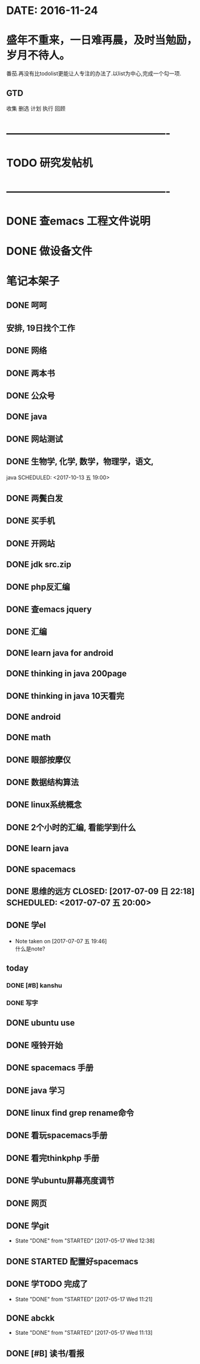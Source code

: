 * DATE: 2016-11-24
* 盛年不重来，一日难再晨，及时当勉励，岁月不待人。
番茄.再没有比todolist更能让人专注的办法了.以list为中心,完成一个勾一项.
** GTD 
收集
删选
计划
执行
回顾
* ----------------------------------------------
* TODO 研究发帖机
  SCHEDULED: <2017-12-15 五>
* ----------------------------------------------
* DONE 查emacs 工程文件说明
  CLOSED: [2017-12-15 五 09:33] SCHEDULED: <2017-12-13 三 10:30>
* DONE 做设备文件
  CLOSED: [2017-12-15 五 09:33] SCHEDULED: <2017-12-13 三 09:30>
* 笔记本架子
** DONE 呵呵
   CLOSED: [2017-11-16 四 13:48] SCHEDULED: <2017-11-16 四 20:34>
** 安排, 19日找个工作
** DONE 网络  
   CLOSED: [2017-11-16 四 13:49]
** DONE 两本书  
   CLOSED: [2017-11-10 五 16:14]
** DONE 公众号  
   CLOSED: [2017-11-10 五 16:14]
** DONE java  
   CLOSED: [2017-11-10 五 09:05] SCHEDULED: <2017-11-09 四 10:00>
** DONE 网站测试
   CLOSED: [2017-11-10 五 09:05] SCHEDULED: <2017-11-09 四 13:00>
** DONE 生物学, 化学, 数学，物理学，语文,
   CLOSED: [2017-11-10 五 16:14]
   java
   SCHEDULED: <2017-10-13 五 19:00>
** DONE 两鬓白发
   CLOSED: [2017-09-26 二 09:10]
** DONE 买手机
   CLOSED: [2017-09-26 二 09:10]
** DONE 开网站
   CLOSED: [2017-09-26 二 09:10]
** DONE jdk src.zip
   CLOSED: [2017-08-13 日 08:46]
** DONE php反汇编
   CLOSED: [2017-09-26 二 09:11]
** DONE 查emacs jquery
   CLOSED: [2017-11-16 四 13:49] SCHEDULED: <2017-07-20 四 08:30>
   :LOGBOOK:
   CLOCK: [2017-08-11 五 21:20]--[2017-08-11 五 21:45] =>  0:25
   :END:
** DONE 汇编 
   CLOSED: [2017-08-11 五 21:13] DEADLINE: <2017-07-18 二 14:00> SCHEDULED: <2017-07-18 二 11:20>
** DONE learn java for android
   CLOSED: [2017-08-11 五 21:13] SCHEDULED: <2017-07-15 六 09:00>
   :LOGBOOK:
   CLOCK: [2017-07-15 六 10:01]--[2017-07-15 六 10:35] =>  0:34
   CLOCK: [2017-07-15 六 09:31]--[2017-07-15 六 09:56] =>  0:25
   CLOCK: [2017-07-15 六 09:00]--[2017-07-15 六 09:25] =>  0:25
   :END:
** DONE thinking in java 200page
   CLOSED: [2017-07-13 四 06:23] DEADLINE: <2017-07-12 三 11:30> SCHEDULED: <2017-07-12 三 10:30>
** DONE thinking in java 10天看完
   CLOSED: [2017-11-16 四 13:49] DEADLINE: <2017-07-22 六 07:06> SCHEDULED: <2017-07-12 三 07:06>
   :LOGBOOK:
   CLOCK: [2017-07-13 四 06:59]--[2017-07-13 四 07:24] =>  0:25
   CLOCK: [2017-07-13 四 06:23]--[2017-07-13 四 06:48] =>  0:25
   CLOCK: [2017-07-12 三 07:11]--[2017-07-12 三 07:36] =>  0:25
   :END:
** DONE android
   CLOSED: [2017-11-16 四 13:49] SCHEDULED: <2017-07-11 二 08:00>
   :LOGBOOK:
   CLOCK: [2017-07-11 二 20:52]--[2017-07-11 二 21:18] =>  0:26
   :END:
** DONE math
   CLOSED: [2017-11-16 四 13:49] SCHEDULED: <2017-07-10 一 19:30>
** DONE 眼部按摩仪
   CLOSED: [2017-07-10 一 08:54] SCHEDULED: <2017-07-09 日>
** DONE 数据结构算法
   CLOSED: [2017-11-16 四 13:49] SCHEDULED: <2017-07-10 一 09:00>
** DONE linux系统概念
   CLOSED: [2017-07-08 六 20:26] SCHEDULED: <2017-07-08 六 20:00>
** DONE 2个小时的汇编, 看能学到什么
   CLOSED: [2017-07-09 日 22:18] SCHEDULED: <2017-07-09 日 20:00> DEADLINE: <2017-07-09 六 21:30>
   :LOGBOOK:
   CLOCK: [2017-07-08 六 20:28]--[2017-07-08 六 20:53] =>  0:25
   :END:
** DONE learn java
   CLOSED: [2017-07-09 日 22:19] SCHEDULED: <2017-07-08 六 06:00>
** DONE spacemacs
   CLOSED: [2017-07-09 日 22:18] SCHEDULED: <2017-07-07 五 21:00>
** DONE 思维的远方 CLOSED: [2017-07-09 日 22:18] SCHEDULED: <2017-07-07 五 20:00>
** DONE 学el 
   CLOSED: [2017-07-07 五 19:44] DEADLINE: <2017-07-07 五 19:30> SCHEDULED: <2017-07-07 五 18:30>
   - Note taken on [2017-07-07 五 19:46] \\
     什么是note?
** today
*** DONE [#B] kanshu 
    CLOSED: [2017-07-07 五 18:35] DEADLINE: <2017-07-07 五 10:40> SCHEDULED: <2017-07-07 五 10:00>
*** DONE 写字
    CLOSED: [2017-07-07 五 18:35] SCHEDULED: <2017-07-07 五 11:00>

** DONE ubuntu use 
   CLOSED: [2017-06-09 五 22:20] DEADLINE: <2017-06-09 五 22:00> SCHEDULED: <2017-06-09 五 21:00>
** DONE 哑铃开始 
   CLOSED: [2017-07-07 五 09:45] SCHEDULED: <2017-05-28 日>
** DONE spacemacs 手册
   CLOSED: [2017-07-07 五 09:45] SCHEDULED: <2017-05-28 日>
** DONE java 学习
   CLOSED: [2017-11-16 四 13:48] DEADLINE: <2017-07-20 四>
** DONE linux find grep rename命令
   CLOSED: [2017-05-19 五 08:33]
** DONE 看玩spacemacs手册
   CLOSED: [2017-05-18 四 23:49] DEADLINE: <2017-05-18 四 22:00> SCHEDULED: <2017-05-18 四 20:00>
** DONE 看完thinkphp 手册
   CLOSED: [2017-07-07 五 10:08] SCHEDULED: <2017-05-18 四 08:30> DEADLINE: <2017-05-18 四 11:00>
** DONE 学ubuntu屏幕亮度调节
   CLOSED: [2017-05-18 四 08:50] SCHEDULED: <2017-05-18 四 08:00> DEADLINE: <2017-05-18 四 08:30>
** DONE 网页 
   CLOSED: [2017-05-18 四 08:50] DEADLINE: <2017-05-17 三 20:30> SCHEDULED: <2017-05-18 四 19:30>
** DONE 学git 
   CLOSED: [2017-05-17 三 17:38] SCHEDULED: <2017-05-17 Wed 13:00> DEADLINE: <2017-05-17 Wed 13:30>
   - State "DONE"       from "STARTED"    [2017-05-17 Wed 12:38]
** DONE STARTED 配置好spacemacs
   CLOSED: [2017-05-17 三 17:39] DEADLINE: <2017-05-17 Wed 13:00> SCHEDULED: <2017-05-17 Wed 12:00>
** DONE 学TODO    完成了 
   CLOSED: [2017-05-17 Wed 11:21] DEADLINE: <2017-05-17 Wed 11:30> SCHEDULED: <2017-05-17 Wed 11:00>
   - State "DONE"       from "STARTED"    [2017-05-17 Wed 11:21]
** DONE abckk
   CLOSED: [2017-05-17 Wed 11:13]
   - State "DONE"       from "STARTED"    [2017-05-17 Wed 11:13]
** DONE [#B] 读书/看报
   SCHEDULED: <2017-05-17 三>
   :LOGBOOK:
   CLOCK: [2017-05-17 三 00:05]--[2017-05-17 三 07:06] =>  7:01
   CLOCK: [2017-05-17 三 00:00]--[2017-05-17 三 00:01] =>  0:01
   :END:
